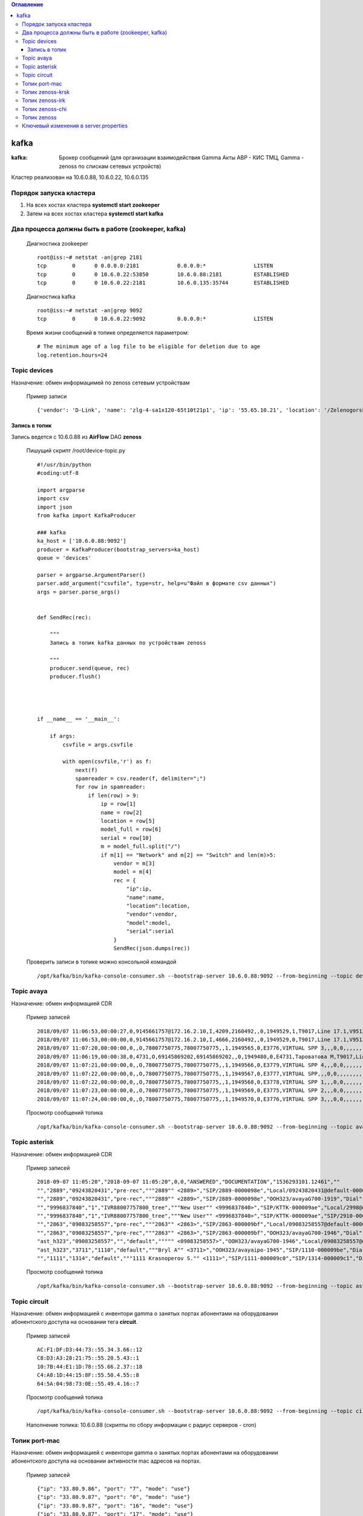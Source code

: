 .. contents:: Оглавление
    :depth: 3


kafka
=====



:kafka: Брокер сообщений (для организации взаимодействия Gamma Акты АВР - КИС ТМЦ, Gamma - zenoss по спискам сетевых устройств)


Кластер реализован на 10.6.0.88, 10.6.0.22, 10.6.0.135


Порядок запуска кластера
------------------------

#. На всех хостах кластера **systemctl start zookeeper**
#. Затем на всех хостах кластера **systemctl start kafka**

Два процесса должны быть в работе (zookeeper, kafka)
----------------------------------------------------

 Диагностика zookeeper
 ::
 
   root@iss:~# netstat -an|grep 2181
   tcp        0      0 0.0.0.0:2181            0.0.0.0:*               LISTEN     
   tcp        0      0 10.6.0.22:53850         10.6.0.88:2181          ESTABLISHED
   tcp        0      0 10.6.0.22:2181          10.6.0.135:35744        ESTABLISHED

 Диагностика kafka
 ::
 
    root@iss:~# netstat -an|grep 9092
    tcp        0      0 10.6.0.22:9092          0.0.0.0:*               LISTEN     


 Время жизни сообщений в топике определяется параметром:
 ::
 
    # The minimum age of a log file to be eligible for deletion due to age
    log.retention.hours=24
     


Topic devices
-------------

Назначение: обмен информацимей по zenoss сетевым устройствам

 Пример записи
 :: 
 
    {'vendor': 'D-Link', 'name': 'zlg-4-sa1x120-65t10t21p1', 'ip': '55.65.10.21', 'location': '/Zelenogorsk/Parkovaya/72', 'model': 'DES-3028', 'serial': 'PVCM1A1001605'}
    

Запись в топик
~~~~~~~~~~~~~~

Запись ведется с 10.6.0.88 из **AirFlow** DAG **zenoss**

 Пишущий скрипт /root/device-topic.py
 ::
 
    #!/usr/bin/python
    #coding:utf-8
    
    import argparse
    import csv
    import json
    from kafka import KafkaProducer
    
    ### kafka
    ka_host = ['10.6.0.88:9092']
    producer = KafkaProducer(bootstrap_servers=ka_host)
    queue = 'devices'
    
    parser = argparse.ArgumentParser()
    parser.add_argument("csvfile", type=str, help=u"Файл в формате csv данных")
    args = parser.parse_args()
    
    
    def SendRec(rec):
        
        """ 
        Запись в топик kafka данных по устройствам zenoss 
    
        """
        producer.send(queue, rec)
        producer.flush()
    
    
    
    
    if __name__ == '__main__':
    
        if args:
            csvfile = args.csvfile
    
            with open(csvfile,'r') as f:
                next(f)
                spamreader = csv.reader(f, delimiter=";")
                for row in spamreader:
                    if len(row) > 9:
                        ip = row[1]
                        name = row[2]
                        location = row[5]
                        model_full = row[6]
                        serial = row[10]
                        m = model_full.split("/")
                        if m[1] == "Network" and m[2] == "Switch" and len(m)>5:
                            vendor = m[3]
                            model = m[4]
                            rec = {
                                "ip":ip,
                                "name":name,
                                "location":location,
                                "vendor":vendor,
                                "model":model,
                                "serial":serial
                            }
                            SendRec(json.dumps(rec))
    
 
 
 Проверить записи в топике можно консольной командой
 ::
 
    /opt/kafka/bin/kafka-console-consumer.sh --bootstrap-server 10.6.0.88:9092 --from-beginning --topic devices

    
Topic avaya
-----------

Назначение: обмен информацией CDR

 Пример записей
 ::

    2018/09/07 11:06:53,00:00:27,0,9145661757@172.16.2.10,I,4209,2160492,,0,1949529,1,T9017,Line 17.1,V9513,VM Channel 13,0,0,,,,,,,,,,,,,
    2018/09/07 11:06:53,00:00:00,0,9145661757@172.16.2.10,I,4666,2160492,,0,1949529,0,T9017,Line 17.1,V9513,VM Channel 13,0,0,,,,,,,,,,,,,
    2018/09/07 11:07:20,00:00:00,0,,O,78007750775,78007750775,,1,1949565,0,E3776,VIRTUAL SPP 3,,,0,0,,,,,,,,,,,,,
    2018/09/07 11:06:19,00:00:38,0,4731,O,69145869202,69145869202,,0,1949480,0,E4731,Тароватова М,T9017,Line 17.4,0,0,,,,,,,,,,,U,Тароватова М,
    2018/09/07 11:07:21,00:00:00,0,,O,78007750775,78007750775,,1,1949566,0,E3779,VIRTUAL SPP 4,,,0,0,,,,,,,,,,,,,
    2018/09/07 11:07:22,00:00:00,0,,O,78007750775,78007750775,,1,1949567,0,E3777,VIRTUAL SPP,,,0,0,,,,,,,,,,,,,
    2018/09/07 11:07:22,00:00:00,0,,O,78007750775,78007750775,,1,1949568,0,E3778,VIRTUAL SPP 1,,,0,0,,,,,,,,,,,,,
    2018/09/07 11:07:23,00:00:00,0,,O,78007750775,78007750775,,1,1949569,0,E3775,VIRTUAL SPP 2,,,0,0,,,,,,,,,,,,,
    2018/09/07 11:07:24,00:00:00,0,,O,78007750775,78007750775,,1,1949570,0,E3776,VIRTUAL SPP 3,,,0,0,,,,,,,,,,,,,
     
 
 Просмотр сообщений топика
 ::
 
    /opt/kafka/bin/kafka-console-consumer.sh --bootstrap-server 10.6.0.88:9092 --from-beginning --topic avaya
    
    



Topic asterisk
--------------

Назначение: обмен информацией CDR

 Пример записей
 ::

    2018-09-07 11:05:20","2018-09-07 11:05:20",0,0,"ANSWERED","DOCUMENTATION","1536293101.12461",""
    "","2889","09243820431","pre-rec","""2889"" <2889>","SIP/2889-0000098e","Local/09243820431@default-000005a6;1","Dial","Local/09243820431@default,30,t","2018-09-07 11:05:01","2018-09-07 11:05:20","2018-09-07 11:05:20",19,0,"ANSWERED","DOCUMENTATION","1536293101.12458",""
    "","2889","09243820431","pre-rec","""2889"" <2889>","SIP/2889-0000098e","OOH323/avayaG700-1919","Dial","Local/09243820431@default,30,t","2018-09-07 11:05:20","2018-09-07 11:05:20","2018-09-07 11:08:24",183,183,"ANSWERED","DOCUMENTATION","1536293101.12458",""
    "","9996837840","1","IVR88007757800_tree","""New User"" <9996837840>","SIP/KTTK-000009ae","Local/2998@default-000005b6;1","Dial","Local/2998@default","2018-09-07 11:07:30","2018-09-07 11:07:30","2018-09-07 11:07:39",9,9,"ANSWERED","DOCUMENTATION","1536293250.12602",""
    "","9996837840","1","IVR88007757800_tree","""New User"" <9996837840>","SIP/KTTK-000009ae","SIP/2910-000009b0","Dial","Local/2998@default","2018-09-07 11:07:39","2018-09-07 11:07:39","2018-09-07 11:08:29",50,50,"ANSWERED","DOCUMENTATION","1536293250.12602",""
    "","2863","09083258557","pre-rec","""2863"" <2863>","SIP/2863-000009bf","Local/09083258557@default-000005b8;1","Dial","Local/09083258557@default,30,t","2018-09-07 11:08:04","2018-09-07 11:08:14","2018-09-07 11:08:14",10,0,"ANSWERED","DOCUMENTATION","1536293284.12655",""
    "","2863","09083258557","pre-rec","""2863"" <2863>","SIP/2863-000009bf","OOH323/avayaG700-1946","Dial","Local/09083258557@default,30,t","2018-09-07 11:08:14","2018-09-07 11:08:14","2018-09-07 11:08:31",16,16,"ANSWERED","DOCUMENTATION","1536293284.12655",""
    "ast_h323","09083258557","","default",""""" <09083258557>","OOH323/avayaG700-1946","Local/09083258557@default-000005b8;1","AppDial","(Outgoing Line)","2018-09-07 11:08:14","2018-09-07 11:08:14","2018-09-07 11:08:14",0,0,"ANSWERED","DOCUMENTATION","1536293284.12658",""
    "ast_h323","3711","1110","default","""Bryl A"" <3711>","OOH323/avayaipo-1945","SIP/1110-000009be","Dial","SIP/1110","2018-09-07 11:08:03",,"2018-09-07 11:08:31",28,0,"NO ANSWER","DOCUMENTATION","1536293283.12653",""
    "","1111","1314","default","""1111 Krasnoperov S."" <1111>","SIP/1111-000009c0","SIP/1314-000009c1","Dial","SIP/1314","2018-09-07 11:08:40",,"2018-09-07 11:08:52",12,0,"NO ANSWER","DOCUMENTATION","1536293320.12674",""
    


 Просмотр сообщений топика
 ::
 
    /opt/kafka/bin/kafka-console-consumer.sh --bootstrap-server 10.6.0.88:9092 --from-beginning --topic asterisk



Topic circuit
-------------

Назначение: обмен информацией с инвентори gamma о занятых портах абонентами на оборудовании абонентского доступа на основании тега **circuit**.

 Пример записей
 ::
 
    AC:F1:DF:D3:44:73::55.34.3.66::12
    C8:D3:A3:28:21:75::55.20.5.43::1
    10:7B:44:E1:1D:78::55.66.2.37::18
    C4:A8:1D:44:15:8F::55.50.4.55::8
    64:5A:04:98:73:0E::55.49.4.16::7


 Просмотр сообщений топика
 ::
 
    /opt/kafka/bin/kafka-console-consumer.sh --bootstrap-server 10.6.0.88:9092 --from-beginning --topic circuit
    
 Наполнение топика: 10.6.0.88 (скрипты по сбору информации с радиус серверов - cron)


Топик port-mac
--------------

Назначение: обмен информацией с инвентори gamma о занятых портах абонентами на оборудовании абонентского доступа на основании активности mac адресов на портах.

 Пример записей
 ::
 
    {"ip": "33.80.9.86", "port": "7", "mode": "use"}
    {"ip": "33.80.9.87", "port": "0", "mode": "use"}
    {"ip": "33.80.9.87", "port": "16", "mode": "use"}
    {"ip": "33.80.9.87", "port": "17", "mode": "use"}
    {"ip": "33.80.9.87", "port": "18", "mode": "use"}
    {"ip": "33.80.9.87", "port": "2", "mode": "use"}
    {"ip": "33.80.9.87", "port": "22", "mode": "use"}
    {"ip": "33.80.9.87", "port": "23", "mode": "use"}
    {"ip": "33.80.9.87", "port": "24", "mode": "use"}
    {"ip": "33.80.9.87", "port": "25", "mode": "tech"}
    {"ip": "33.80.9.87", "port": "26", "mode": "tech"}
    {"ip": "33.80.9.87", "port": "6", "mode": "use"}

 Просмотр сообщений топика
 ::
 
    /opt/kafka/bin/kafka-console-consumer.sh --bootstrap-server 10.6.0.88:9092 --from-beginning --topic port-mac



Топик zenoss-krsk
-----------------

Наполнение топика на 10.6.0.22 - получение данных с zenoss Красноярска

Назначенние: обмен записями событий zenoss Красноярска


 Просмотр сообщений топика
 ::
 
    /opt/kafka/bin/kafka-console-consumer.sh --bootstrap-server 10.6.0.88:9092 --topic zenoss-krsk




Топик zenoss-irk
----------------

Наполнение топика на 10.6.0.22 - получение данных с zenoss Иркутска

Назначенние: обмен записями событий zenoss Иркутска


 Просмотр сообщений топика
 ::
 
    /opt/kafka/bin/kafka-console-consumer.sh --bootstrap-server 10.6.0.88:9092 --topic zenoss-irk


Топик zenoss-chi
----------------

Наполнение топика на 10.6.0.22 - получение данных с zenoss Читы

Назначенние: обмен записями событий zenoss Читы


 Просмотр сообщений топика
 ::
 
    /opt/kafka/bin/kafka-console-consumer.sh --bootstrap-server 10.6.0.88:9092 --topic zenoss-chi


Топик zenoss
------------

Наполнение: процессами compresszenoss 

Назначение: обмен данными с web интерфейсом по websocket


 Просмотр сообщений топика
 ::
 
    /opt/kafka/bin/kafka-console-consumer.sh --bootstrap-server 10.6.0.88:9092 --topic zenoss




Ключевый изменения в server.properties
--------------------------------------

 ::
 
    num.network.threads=16
    num.io.threads=32
